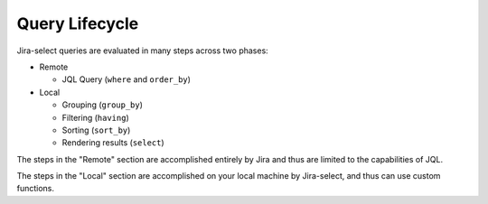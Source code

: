 Query Lifecycle
===============

.. mermaid::

   graph LR
        req([Request])
        req-->where
        subgraph Remote
            where-->order_by
        end
        subgraph Local
            order_by-->group_by
            group_by-->having
            having-->sort_by
            sort_by-->select
        end
        result([Display])
        select-->result

Jira-select queries are evaluated in many steps across two phases:

* Remote

  * JQL Query (``where`` and ``order_by``)

* Local

  * Grouping (``group_by``)
  * Filtering (``having``)
  * Sorting (``sort_by``)
  * Rendering results (``select``)

The steps in the "Remote" section are accomplished entirely by Jira
and thus are limited to the capabilities of JQL.

The steps in the "Local" section are accomplished on your local machine
by Jira-select, and thus can use custom functions.
